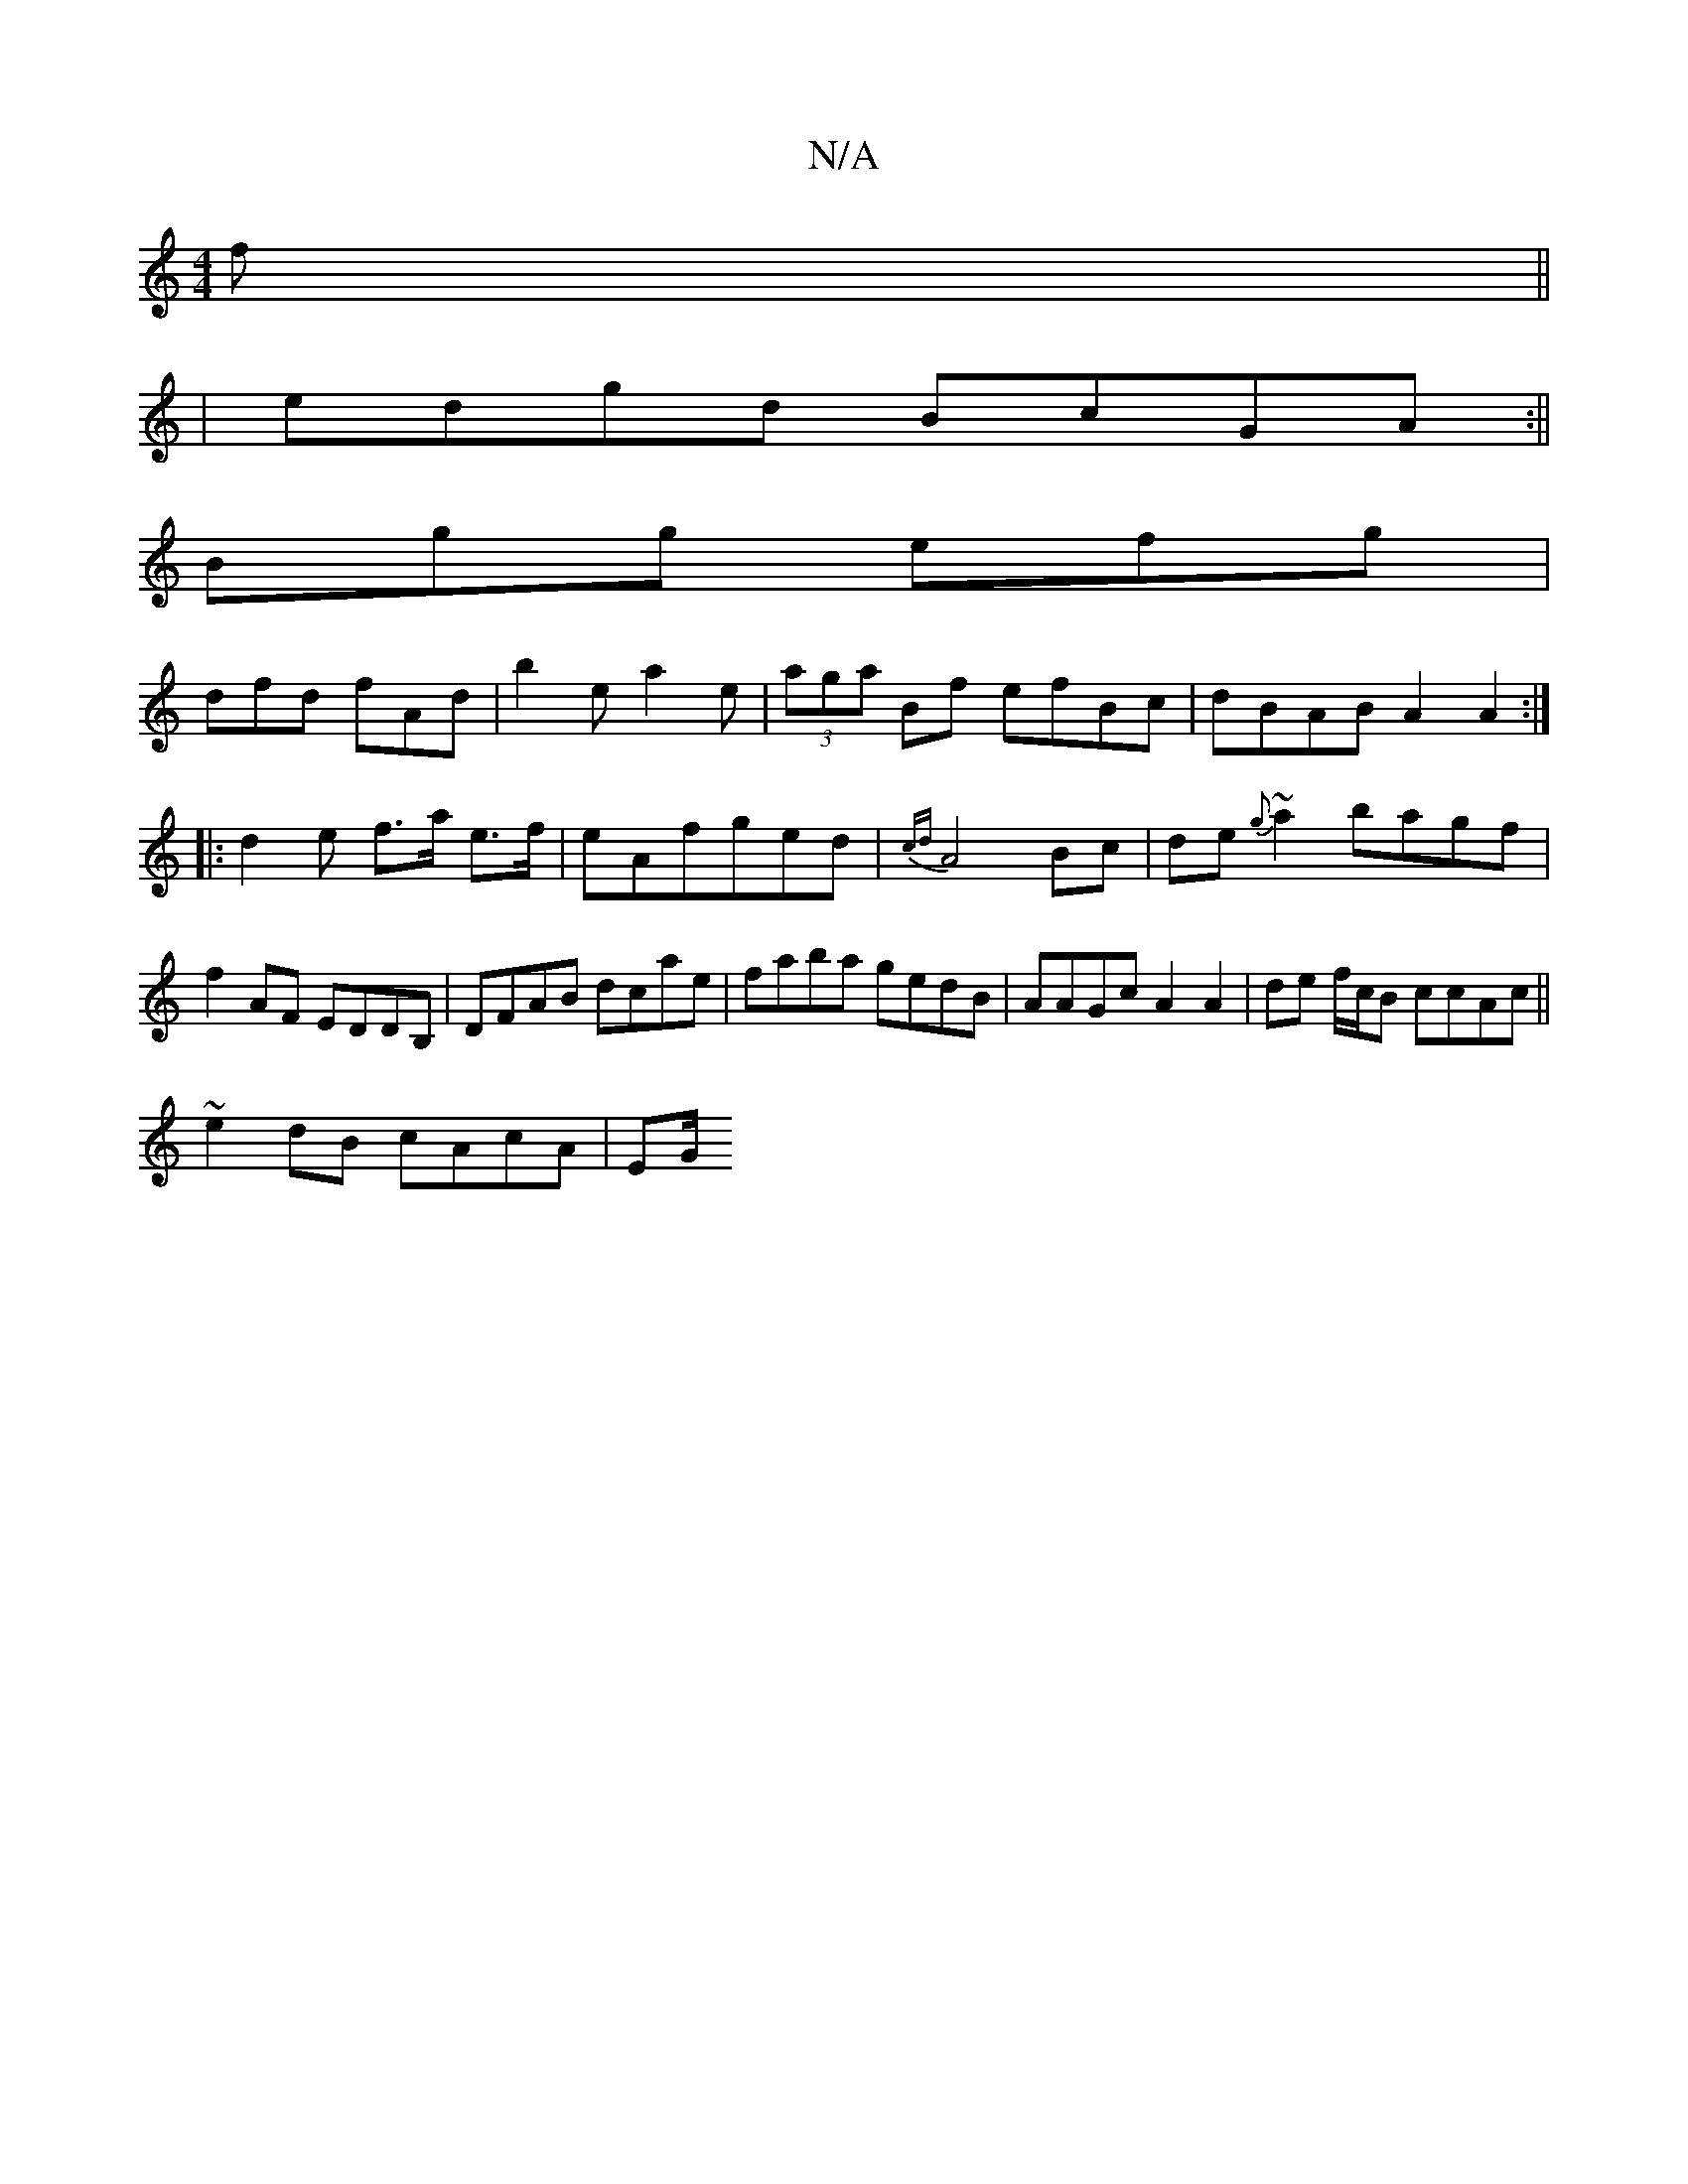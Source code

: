 X:1
T:N/A
M:4/4
R:N/A
K:Cmajor
>f||
|edgd BcGA:||
Bgg efg|
dfd fAd|b2e a2'e|(3aga Bf efBc|dBAB A2 A2:|
[|:d2e f>a e>f|eAfged| {cd}A4Bc|de{g}~a2 bagf|f2AF EDDB, | DFAB dcae | faba gedB | AAGc A2 A2 | de f/c/B ccAc || 
~e2dB cAcA|EG/